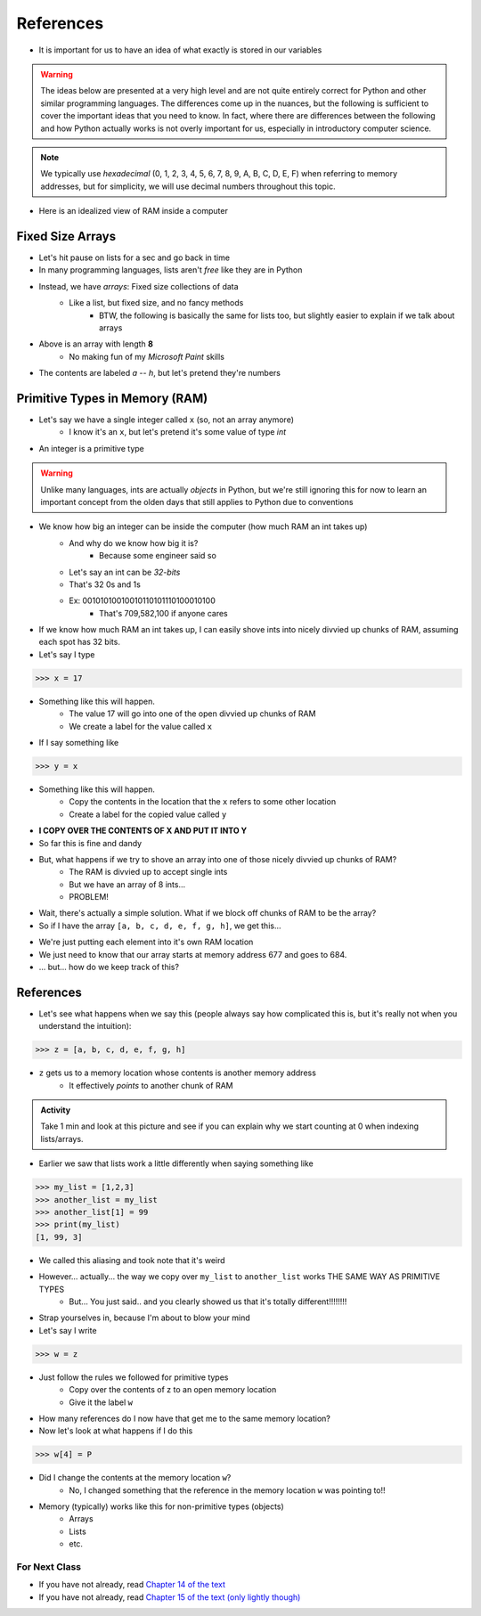 **********
References
**********

* It is important for us to have an idea of what exactly is stored in our variables

.. warning::

    The ideas below are presented at a very high level and are not quite entirely correct for Python and other similar
    programming languages. The differences come up in the nuances, but the following is sufficient to cover the
    important ideas that you need to know. In fact, where there are differences between the following and how Python
    actually works is not overly important for us, especially in introductory computer science.


.. note::

    We typically use *hexadecimal* (0, 1, 2, 3, 4, 5, 6, 7, 8, 9, A, B, C, D, E, F) when referring to memory addresses,
    but for simplicity, we will use decimal numbers throughout this topic.


* Here is an idealized view of RAM inside a computer

.. image:: RAM.png



Fixed Size Arrays
-----------------
   
* Let's hit pause on lists for a sec and go back in time
* In many programming languages, lists aren't *free* like they are in Python
* Instead, we have *arrays*: Fixed size collections of data 
    * Like a list, but fixed size, and no fancy methods
        * BTW, the following is basically the same for lists too, but slightly easier to explain if we talk about arrays
 
.. image:: array_1.png
 
 
* Above is an array with length **8**
    * No making fun of my *Microsoft Paint* skills
* The contents are labeled *a -- h*, but let's pretend they're numbers


Primitive Types in Memory (RAM)
-------------------------------

* Let's say we have a single integer called ``x`` (so, not an array anymore)
    * I know it's an ``x``, but let's pretend it's some value of type *int*
* An integer is a primitive type

.. warning::

    Unlike many languages, ints are actually *objects* in Python, but we're still ignoring this for now to learn an important concept from the olden days that still applies to Python due to conventions 
   
* We know how big an integer can be inside the computer (how much RAM an int takes up)
    * And why do we know how big it is? 
        * Because some engineer said so
    * Let's say an int can be *32-bits*
    * That's 32 0s and 1s
    * Ex: 00101010010010110101110100010100
        * That's 709,582,100 if anyone cares

* If we know how much RAM an int takes up, I can easily shove ints into nicely divvied up chunks of RAM, assuming each spot has 32 bits. 

* Let's say I type

>>> x = 17

.. image:: Int_in_RAM.png

* Something like this will happen. 
    * The value 17 will go into one of the open divvied up chunks of RAM
    * We create a label for the value called ``x``
   
* If I say something like

>>> y = x

.. image:: copy_int_in_RAM.png

* Something like this will happen. 
    * Copy the contents in the location that the ``x`` refers to some other location
    * Create a label for the copied value called ``y``
   
* **I COPY OVER THE CONTENTS OF X AND PUT IT INTO Y**

* So far this is fine and dandy
* But, what happens if we try to shove an array into one of those nicely divvied up chunks of RAM?
    * The RAM is divvied up to accept single ints
    * But we have an array of 8 ints...
    * PROBLEM!

* Wait, there's actually a simple solution. What if we block off chunks of RAM to be the array?
* So if I have the array ``[a, b, c, d, e, f, g, h]``, we get this...

.. image:: array_in_RAM.png

* We're just putting each element into it's own RAM location
* We just need to know that our array starts at memory address 677 and goes to 684.

* ... but... how do we keep track of this?

References
----------

* Let's see what happens when we say this (people always say how complicated this is, but it's really not when you understand the intuition): 

>>> z = [a, b, c, d, e, f, g, h]

.. image:: array_pointer.png

* ``z`` gets us to a memory location whose contents is another memory address
    * It effectively *points* to another chunk of RAM

.. admonition:: Activity
    :class: activity

    Take 1 min and look at this picture and see if you can explain why we start counting at 0 when indexing lists/arrays.
   

* Earlier we saw that lists work a little differently when saying something like

>>> my_list = [1,2,3]
>>> another_list = my_list
>>> another_list[1] = 99
>>> print(my_list)
[1, 99, 3]
 
* We called this aliasing and took note that it's weird
* However... actually... the way we copy over ``my_list`` to ``another_list`` works THE SAME WAY AS PRIMITIVE TYPES
    * But... You just said.. and you clearly showed us that it's totally different!!!!!!!!

* Strap yourselves in, because I'm about to blow your mind

* Let's say I write

>>> w = z

.. image:: array_pointer_copy.png


* Just follow the rules we followed for primitive types
   * Copy over the contents of z to an open memory location
   * Give it the label ``w``
   
* How many references do I now have that get me to the same memory location?

* Now let's look at what happens if I do this

>>> w[4] = P

.. image:: array_pointer_copy_change.png

* Did I change the contents at the memory location ``w``?
   * No, I changed something that the reference in the memory location ``w`` was pointing to!!

* Memory (typically) works like this for non-primitive types (objects)
   * Arrays
   * Lists
   * etc. 

	  	  
For Next Class
==============

* If you have not already, read `Chapter 14 of the text <http://openbookproject.net/thinkcs/python/english3e/list_algorithms.html>`_
* If you have not already, read `Chapter 15 of the text (only lightly though) <http://openbookproject.net/thinkcs/python/english3e/classes_and_objects_I.html>`_


